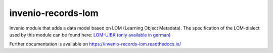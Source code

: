 ..
    Copyright (C) 2020 Graz University of Technology.

    invenio-records-lom is free software; you can redistribute it and/or modify it
    under the terms of the MIT License; see LICENSE file for more details.

=====================
 invenio-records-lom
=====================

.. image:: https://img.shields.io/github/license/tu-graz-library/invenio-records-lom.svg
        :target: https://github.com/tu-graz-library/invenio-records-lom/blob/master/LICENSE

.. image:: https://github.com/tu-graz-library/invenio-records-lom/workflows/CI/badge.svg
        :target: https://github.com/tu-graz-library/invenio-records-lom/actions

.. image:: https://img.shields.io/coveralls/tu-graz-library/invenio-records-lom.svg
        :target: https://coveralls.io/r/tu-graz-library/invenio-records-lom

.. image:: https://img.shields.io/pypi/v/invenio-records-lom.svg
        :target: https://pypi.org/pypi/invenio-records-lom
        
.. image:: https://readthedocs.org/projects/invenio-records-lom/badge/?version=latest
        :target: https://invenio-records-lom.readthedocs.io/en/latest/?badge=latest

.. image:: https://img.shields.io/badge/code%20style-black-000000.svg
        :target: https://github.com/psf/black

Invenio module that adds a data model based on LOM (Learning Object Metadata).
The specification of the LOM-dialect used by this module can be found here: `LOM-UIBK (only available in german) <https://oer-repo.uibk.ac.at/lom/latest/>`_

Further documentation is available on
https://invenio-records-lom.readthedocs.io/
